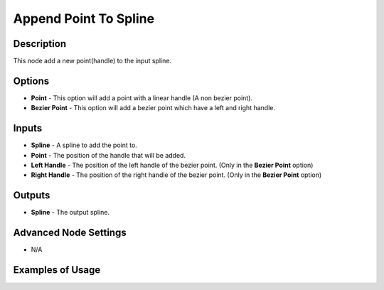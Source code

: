 Append Point To Spline
======================

Description
-----------
This node add a new point(handle) to the input spline.

.. image:: images/append_point_to_spline_node.png
   :width: 160pt

Options
-------

- **Point** - This option will add a point with a linear handle (A non bezier point).
- **Bezier Point** - This option will add a bezier point which have a left and right handle.

Inputs
------

- **Spline** - A spline to add the point to.
- **Point** - The position of the handle that will be added.
- **Left Handle** - The position of the left handle of the bezier point. (Only in the **Bezier Point** option)
- **Right Handle** - The position of the right handle of the bezier point. (Only in the **Bezier Point** option)

Outputs
-------

- **Spline** - The output spline.

Advanced Node Settings
----------------------

- N/A

Examples of Usage
-----------------

.. image:: gifs/append_point_to_spline_node_example.gif
